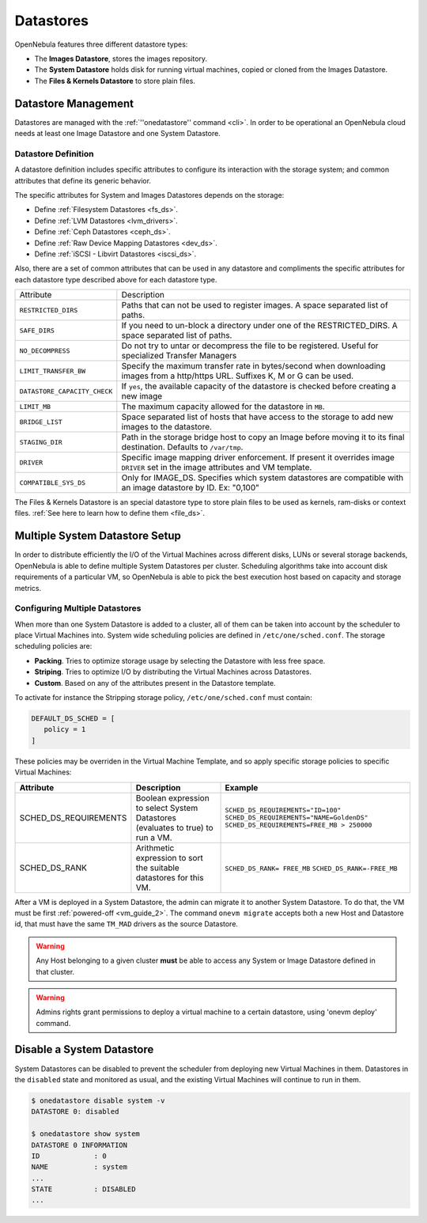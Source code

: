 .. _ds_op:

================================================================================
Datastores
================================================================================

OpenNebula features three different datastore types:

* The **Images Datastore**, stores the images repository.

* The **System Datastore** holds disk for running virtual machines, copied or cloned from the Images Datastore.

* The **Files & Kernels Datastore** to store plain files.

Datastore Management
================================================================================

Datastores are managed with the :ref:`''onedatastore'' command <cli>`. In order to be operational an OpenNebula cloud needs at least one Image Datastore and one System Datastore.

Datastore Definition
--------------------------------------------------------------------------------

A datastore definition includes specific attributes to configure its interaction with the storage system; and common attributes that define its generic behavior.

The specific attributes for System and Images Datastores depends on the storage:

* Define :ref:`Filesystem Datastores <fs_ds>`.
* Define :ref:`LVM Datastores <lvm_drivers>`.
* Define :ref:`Ceph Datastores <ceph_ds>`.
* Define :ref:`Raw Device Mapping Datastores <dev_ds>`.
* Define :ref:`iSCSI - Libvirt Datastores <iscsi_ds>`.

.. _ds_op_common_attributes:

Also, there are a set of common attributes that can be used in any datastore and compliments the specific attributes for each datastore type described above for each datastore type.

+------------------------------+----------------------------------------------------------------------------------------------------------------------------------+
|          Attribute           |                                                           Description                                                            |
+------------------------------+----------------------------------------------------------------------------------------------------------------------------------+
| ``RESTRICTED_DIRS``          | Paths that can not be used to register images. A space separated list of paths.                                                  |
+------------------------------+----------------------------------------------------------------------------------------------------------------------------------+
| ``SAFE_DIRS``                | If you need to un-block a directory under one of the RESTRICTED\_DIRS. A space separated list of paths.                          |
+------------------------------+----------------------------------------------------------------------------------------------------------------------------------+
| ``NO_DECOMPRESS``            | Do not try to untar or decompress the file to be registered. Useful for specialized Transfer Managers                            |
+------------------------------+----------------------------------------------------------------------------------------------------------------------------------+
| ``LIMIT_TRANSFER_BW``        | Specify the maximum transfer rate in bytes/second when downloading images from a http/https URL. Suffixes K, M or G can be used. |
+------------------------------+----------------------------------------------------------------------------------------------------------------------------------+
| ``DATASTORE_CAPACITY_CHECK`` | If ``yes``, the available capacity of the datastore is checked before creating a new image                                       |
+------------------------------+----------------------------------------------------------------------------------------------------------------------------------+
| ``LIMIT_MB``                 | The maximum capacity allowed for the datastore in ``MB``.                                                                        |
+------------------------------+----------------------------------------------------------------------------------------------------------------------------------+
| ``BRIDGE_LIST``              | Space separated list of hosts that have access to the storage to add new images to the datastore.                                |
+------------------------------+----------------------------------------------------------------------------------------------------------------------------------+
| ``STAGING_DIR``              | Path in the storage bridge host to copy an Image before moving it to its final destination. Defaults to ``/var/tmp``.            |
+------------------------------+----------------------------------------------------------------------------------------------------------------------------------+
| ``DRIVER``                   | Specific image mapping driver enforcement. If present it overrides image ``DRIVER`` set in the image attributes and VM template. |
+------------------------------+----------------------------------------------------------------------------------------------------------------------------------+
| ``COMPATIBLE_SYS_DS``        | Only for IMAGE_DS. Specifies which system datastores are compatible with an image datastore by ID. Ex: "0,100"                   |
+------------------------------+----------------------------------------------------------------------------------------------------------------------------------+

The Files & Kernels Datastore is an special datastore type to store plain files to be used as kernels, ram-disks or context files. :ref:`See here to learn how to define them <file_ds>`.

.. _system_ds_multiple_system_datastore_setups:

Multiple System Datastore Setup
================================================================================

In order to distribute efficiently the I/O of the Virtual Machines across different disks, LUNs or several storage backends, OpenNebula is able to define multiple System Datastores per cluster. Scheduling algorithms take into account disk requirements of a particular VM, so OpenNebula is able to pick the best execution host based on capacity and storage metrics.

Configuring Multiple Datastores
--------------------------------------------------------------------------------

When more than one System Datastore is added to a cluster, all of them can be taken into account by the scheduler to place Virtual Machines into. System wide scheduling policies are defined in ``/etc/one/sched.conf``. The storage scheduling policies are:

* **Packing**. Tries to optimize storage usage by selecting the Datastore with less free space.
* **Striping**. Tries to optimize I/O by distributing the Virtual Machines across Datastores.
* **Custom**. Based on any of the attributes present in the Datastore template.

To activate for instance the Stripping storage policy, ``/etc/one/sched.conf`` must contain:

.. code::

    DEFAULT_DS_SCHED = [
       policy = 1
    ]

These policies may be overriden in the Virtual Machine Template, and so apply specific storage policies to specific Virtual Machines:

+-----------------------+-----------------------------------------------------------------------------------+--------------------------------------------+
|       Attribute       |                    Description                                                    |                 Example                    |
+=======================+===================================================================================+============================================+
| SCHED_DS_REQUIREMENTS | Boolean expression to select System Datastores (evaluates to true) to run a  VM.  | ``SCHED_DS_REQUIREMENTS="ID=100"``         |
|                       |                                                                                   | ``SCHED_DS_REQUIREMENTS="NAME=GoldenDS"``  |
|                       |                                                                                   | ``SCHED_DS_REQUIREMENTS=FREE_MB > 250000`` |
+-----------------------+-----------------------------------------------------------------------------------+--------------------------------------------+
| SCHED_DS_RANK         | Arithmetic expression to sort the suitable datastores for this VM.                | ``SCHED_DS_RANK= FREE_MB``                 |
|                       |                                                                                   | ``SCHED_DS_RANK=-FREE_MB``                 |
+-----------------------+-----------------------------------------------------------------------------------+--------------------------------------------+

After a VM is deployed in a System Datastore, the admin can migrate it to another System Datastore. To do that, the VM must be first :ref:`powered-off <vm_guide_2>`. The command ``onevm migrate`` accepts both a new Host and Datastore id, that must have the same ``TM_MAD`` drivers as the source Datastore.

.. warning:: Any Host belonging to a given cluster **must** be able to access any System or Image Datastore defined in that cluster.

.. warning:: Admins rights grant permissions to deploy a virtual machine to a certain datastore, using 'onevm deploy' command.

.. _disable_system_ds:

Disable a System Datastore
=================================================================================

System Datastores can be disabled to prevent the scheduler from deploying new Virtual Machines in them. Datastores in the ``disabled`` state and monitored as usual, and the existing Virtual Machines will continue to run in them.

.. code::

    $ onedatastore disable system -v
    DATASTORE 0: disabled

    $ onedatastore show system
    DATASTORE 0 INFORMATION
    ID             : 0
    NAME           : system
    ...
    STATE          : DISABLED
    ...

